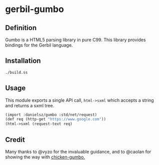 * gerbil-gumbo

** Definition
Gumbo is a HTML5 parsing library in pure C99. This library provides bindings for the Gerbil language. 

** Installation
#+BEGIN_SRC sh
./build.ss
#+END_SRC

** Usage

This module exports a single API call, ~html->sxml~ which accepts a string and returns a sxml tree.

#+BEGIN_SRC scheme
(import :danielsz/gumbo :std/net/request)
(def req (http-get "https://www.google.com"))
(html->sxml (request-text req)
#+END_SRC

** Credit

Many thanks to @vyzo for the invaluable guidance, and to @caolan for showing the way with [[https://github.com/caolan/chicken-gumbo][chicken-gumbo.]]
